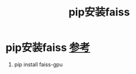 :PROPERTIES:
:ID:       5fb308e4-2d7c-43ba-8c39-07cc94d02c2d
:END:
#+title: pip安装faiss
#+filetags: pip

* pip安装faiss [[https://blog.csdn.net/weixin_43882112/article/details/107614217][参考]]
1. pip install faiss-gpu
